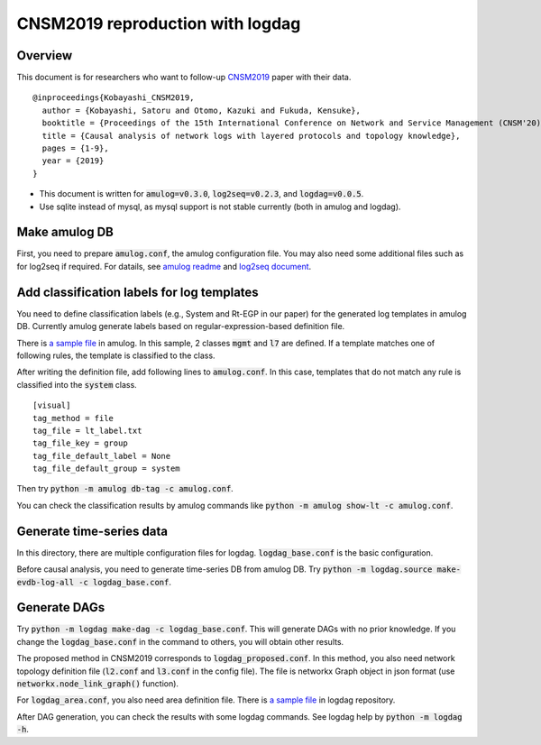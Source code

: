#################################
CNSM2019 reproduction with logdag
#################################

Overview
========

This document is for researchers who want to follow-up `CNSM2019 <https://doi.org/10.23919/CNSM46954.2019.9012718>`_ paper with their data.

::

    @inproceedings{Kobayashi_CNSM2019,
      author = {Kobayashi, Satoru and Otomo, Kazuki and Fukuda, Kensuke},
      booktitle = {Proceedings of the 15th International Conference on Network and Service Management (CNSM'20)},
      title = {Causal analysis of network logs with layered protocols and topology knowledge},
      pages = {1-9},
      year = {2019}
    }

- This document is written for :code:`amulog=v0.3.0`, :code:`log2seq=v0.2.3`, and :code:`logdag=v0.0.5`.

- Use sqlite instead of mysql, as mysql support is not stable currently (both in amulog and logdag).


Make amulog DB
==============

First, you need to prepare :code:`amulog.conf`, the amulog configuration file.
You may also need some additional files such as for log2seq if required.
For datails, see `amulog readme <https://github.com/amulog/amulog/blob/master/README.rst>`_ and `log2seq document <https://log2seq.readthedocs.io/en/latest/>`_.


Add classification labels for log templates
===========================================

You need to define classification labels (e.g., System and Rt-EGP in our paper) for the generated log templates in amulog DB.
Currently amulog generate labels based on regular-expression-based definition file.

There is `a sample file <https://github.com/amulog/amulog/blob/master/amulog/data/lt_label.conf.sample>`_ in amulog.
In this sample, 2 classes :code:`mgmt` and :code:`l7` are defined.
If a template matches one of following rules, the template is classified to the class.

After writing the definition file, add following lines to :code:`amulog.conf`.
In this case, templates that do not match any rule is classified into the :code:`system` class.

::

    [visual]
    tag_method = file
    tag_file = lt_label.txt
    tag_file_key = group
    tag_file_default_label = None
    tag_file_default_group = system

Then try :code:`python -m amulog db-tag -c amulog.conf`.

You can check the classification results by amulog commands like :code:`python -m amulog show-lt -c amulog.conf`.


Generate time-series data
=========================

In this directory, there are multiple configuration files for logdag.
:code:`logdag_base.conf` is the basic configuration.

Before causal analysis, you need to generate time-series DB from amulog DB.
Try :code:`python -m logdag.source make-evdb-log-all -c logdag_base.conf`.


Generate DAGs
=============

Try :code:`python -m logdag make-dag -c logdag_base.conf`.
This will generate DAGs with no prior knowledge.
If you change the :code:`logdag_base.conf` in the command to others,
you will obtain other results.

The proposed method in CNSM2019 corresponds to :code:`logdag_proposed.conf`.
In this method, you also need network topology definition file (:code:`l2.conf` and :code:`l3.conf` in the config file).
The file is networkx Graph object in json format (use :code:`networkx.node_link_graph()` function).

For :code:`logdag_area.conf`, you also need area definition file.
There is `a sample file <https://github.com/amulog/logdag/blob/master/logdag/data/area_def.txt.sample>`_ in logdag repository.

After DAG generation, you can check the results with some logdag commands.
See logdag help by :code:`python -m logdag -h`.
